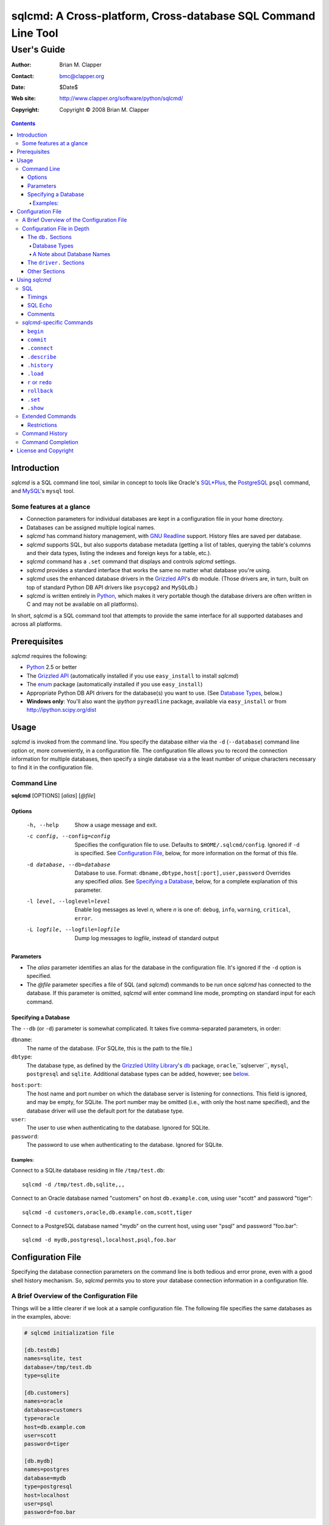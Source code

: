 ==============================================================
sqlcmd: A Cross-platform, Cross-database SQL Command Line Tool
==============================================================

------------
User's Guide
------------

:Author: Brian M. Clapper
:Contact: bmc@clapper.org
:Date: $Date$
:Web site: http://www.clapper.org/software/python/sqlcmd/
:Copyright: Copyright © 2008 Brian M. Clapper

.. contents::

Introduction
============

*sqlcmd* is a SQL command line tool, similar in concept to tools like Oracle's
`SQL*Plus`_, the PostgreSQL_ ``psql`` command, and MySQL_'s ``mysql`` tool.

.. _SQL*Plus: http://www.oracle.com/technology/docs/tech/sql_plus/index.html
.. _PostgreSQL: http://www.postgresql.org/
.. _MySQL: http://www.mysql.org/

Some features at a glance
--------------------------

- Connection parameters for individual databases are kept in a configuration
  file in your home directory.
- Databases can be assigned multiple logical names.
- *sqlcmd* has command history management, with `GNU Readline`_ support.
  History files are saved per database.
- *sqlcmd* supports SQL, but also supports database metadata (getting a list
  of tables, querying the table's columns and their data types, listing the
  indexes and foreign keys for a table, etc.).
- *sqlcmd* command has a ``.set`` command that displays and controls *sqlcmd*
  settings.
- *sqlcmd* provides a standard interface that works the same no matter what
  database you're using.
- *sqlcmd* uses the enhanced database drivers in the `Grizzled API`_'s ``db``
  module. (Those drivers are, in turn, built on top of standard Python
  DB API drivers like ``psycopg2`` and ``MySQLdb``.)
- *sqlcmd* is written entirely in `Python`_, which makes it very portable
  though the database drivers are often written in C and may not be available
  on all platforms).

.. _Grizzled API: http://www.clapper.org/software/python/grizzled/
.. _GNU Readline: http://cnswww.cns.cwru.edu/php/chet/readline/rluserman.html
.. _Python: http://www.python.org/

In short, *sqlcmd* is a SQL command tool that attempts to provide the same
interface for all supported databases and across all platforms.

Prerequisites
=============

*sqlcmd* requires the following:

- Python_ 2.5 or better
- The `Grizzled API`_ (automatically installed if you use ``easy_install``
  to install *sqlcmd*)
- The `enum`_ package (automatically installed if you use ``easy_install``)
- Appropriate Python DB API drivers for the database(s) you want to use.
  (See `Database Types`_, below.)
- **Windows only**: You'll also want the *ipython* ``pyreadline`` package,
  available via ``easy_install`` or from http://ipython.scipy.org/dist

.. _enum: http://pypi.python.org/pypi/enum/0.4.3

Usage
=====

*sqlcmd* is invoked from the command line. You specify the database either
via the ``-d`` (``--database``) command line option or, more conveniently,
in a configuration file. The configuration file allows you to record the
connection information for multiple databases, then specify a single database
via a the least number of unique characters necessary to find it in the
configuration file.

Command Line
------------

**sqlcmd** [OPTIONS] [*alias*] [*@file*]

Options
~~~~~~~

    -h, --help                     Show a usage message and exit.

    -c config, --config=config     Specifies the configuration file to use.
                                   Defaults to ``$HOME/.sqlcmd/config``.
                                   Ignored if ``-d`` is specified.
                                   See `Configuration File`_, below, for
                                   more information on the format of this file.

    -d database, --db=database     Database to use. Format:
                                   ``dbname,dbtype,host[:port],user,password``
                                   Overrides any specified *alias*. See
                                   `Specifying a Database`_, below, for a
                                   complete explanation of this parameter.

    -l level, --loglevel=level     Enable log messages as level *n*, where *n*
                                   is one of: ``debug``, ``info``, ``warning``,
                                   ``critical``, ``error``.

    -L logfile, --logfile=logfile  Dump log messages to *logfile*, instead of
                                   standard output

.. _Grizzled Utility Library: http://www.clapper.org/software/python/grizzled/
.. _db: http://www.clapper.org/software/python/grizzled/epydoc/grizzled.db-module.html

Parameters
~~~~~~~~~~

- The *alias* parameter identifies an alias for the database in the
  configuration file. It's ignored if the ``-d`` option is specified.

- The *@file* parameter specifies a file of SQL (and *sqlcmd*) commands to be
  run once *sqlcmd* has connected to the database. If this parameter is omitted,
  *sqlcmd* will enter command line mode, prompting on standard input for each
  command.

Specifying a Database
~~~~~~~~~~~~~~~~~~~~~

The ``--db`` (or ``-d``) parameter is somewhat complicated. It takes five
comma-separated parameters, in order:

``dbname``:
    The name of the database. (For SQLite, this is the path to the file.)

``dbtype``:
    The database type, as defined by the `Grizzled Utility Library`_'s `db`_
    package, ``oracle``,``sqlserver``, ``mysql``, ``postgresql`` and
    ``sqlite``. Additional database types can be added, however; see
    below_.

.. _below: `Configuration File`_

``host:port``:
    The host name and port number on which the database server is listening for
    connections. This field is ignored, and may be empty, for SQLite. The port
    number may be omitted (i.e., with only the host name specified), and the
    database driver will use the default port for the database type.

``user``:
    The user to use when authenticating to the database. Ignored for SQLite.

``password``:
    The password to use when authenticating to the database. Ignored for SQLite.

Examples:
+++++++++

Connect to a SQLite database residing in file ``/tmp/test.db``::

    sqlcmd -d /tmp/test.db,sqlite,,,

Connect to an Oracle database named "customers" on host ``db.example.com``,
using user "scott" and password "tiger"::

    sqlcmd -d customers,oracle,db.example.com,scott,tiger

Connect to a PostgreSQL database named "mydb" on the current host, using user
"psql" and password "foo.bar"::

    sqlcmd -d mydb,postgresql,localhost,psql,foo.bar


Configuration File
==================

Specifying the database connection parameters on the command line is both
tedious and error prone, even with a good shell history mechanism. So,
*sqlcmd* permits you to store your database connection information in a
configuration file.

A Brief Overview of the Configuration File
------------------------------------------

Things will be a little clearer if we look at a sample configuration file.
The following file specifies the same databases as in the examples, above:

.. code-block:: ini

    # sqlcmd initialization file

    [db.testdb]
    names=sqlite, test
    database=/tmp/test.db
    type=sqlite

    [db.customers]
    names=oracle
    database=customers
    type=oracle
    host=db.example.com
    user=scott
    password=tiger

    [db.mydb]
    names=postgres
    database=mydb
    type=postgresql
    host=localhost
    user=psql
    password=foo.bar

Now, if you store that file in ``$HOME/.sqlcmd/config`` (the default place
*sqlcmd* searches for it), connecting to each of the databases is much simpler:

.. code-block:: bash

    $ sqlcmd testdb
    $ sqlcmd customers
    $ sqlcmd mydb

You can store the file somewhere else, of course; you just have to tell
*sqlcmd* where it is:

.. code-block:: bash

    $ sqlcmd -c /usr/local/etc/sqlcmd.cfg testdb
    $ sqlcmd -c /usr/local/etc/sqlcmd.cfg customers
    $ sqlcmd -c /usr/local/etc/sqlcmd.cfg mydb

See the next section for details on the specific sections and options in the
*sqlcmd* configuration file.

Configuration File in Depth
---------------------------

A *sqlcmd* configuration file, typically stored in ``$HOME/.sqlcmd/config``,
is an INI-style file divided into logical sections. Each of those sections
is described below. All section names must be unique within the file.

Blank lines and comment lines are ignored; comment lines start with a "#"
character.

*sqlcmd* uses the `Grizzled API`_'s `grizzled.config.Configuration`_
class to parse the file; that class is, in turn, an enhancement of the standard
Python `ConfigParser`_ class.

.. _grizzled.config.Configuration: http://www.clapper.org/software/python/grizzled/epydoc/grizzled.config.Configuration-class.html
.. _ConfigParser: http://docs.python.org/lib/module-ConfigParser.html

Because *sqlcmd* uses the Grizzled API's ``Configuration`` class, you can use
include directives and variable substitution in the configuration file, if
you with. See the `grizzled.config.Configuration`_ documentation for more
details.

The ``db.`` Sections
~~~~~~~~~~~~~~~~~~~~

A ``db.`` section contains the connection definition for a particular database.
The ``db.`` prefix must be followed by the primary name of the database.
Multiple ``db.`` sections can exist in the configuration file; each section
supports the following parameters.

    +------------------+---------------------------------+---------------------+
    | Parameter Name   | Description                     | Required/Optional   |
    +==================+=================================+=====================+
    + ``database``     | The name of the database, as    | required            |
    |                  | known by the RDBMS engine.      |                     |
    +------------------+---------------------------------+---------------------+
    | ``type``         | The type of the database. This  | required            |
    |                  | value must be recognized by the |                     |
    |                  | Grizzled API's ``db`` module.   |                     |
    |                  | That means it must identify a   |                     |
    |                  | database driver that is part of |                     |
    |                  | the ``grizzled.db`` package, or |                     |
    |                  | it must be a driver you specify |                     |
    |                  | yourself, in a ``driver.``      |                     |
    |                  | section. (See `below`_.)        |                     |
    +------------------+---------------------------------+---------------------+
    | ``host``         | The host on which the database  | required (but       |
    |                  | resides. The RDBMS server on    | ignored for SQLite) |
    |                  | that host must be configured to |                     |
    |                  | accept incoming database client |                     |
    |                  | connections.                    |                     |
    |                  |                                 |                     |
    |                  | This parameter is ignored for   |                     |
    |                  | SQLite databases.               |                     |
    +------------------+---------------------------------+---------------------+
    | ``port``         | The port on which the database  | optional (but       |
    |                  | server is listening. If not     | ignored for SQLite) |
    |                  | specified, *sqlcmd* uses the    |                     |
    |                  | default port for the RDBMS      |                     |
    |                  | server (e.g, 1521 for Oracle,   |                     |
    |                  | 1433 for SQL Server, 3306 for   |                     |
    |                  | MYSQL, 5432 for PostgreSQL,     |                     |
    |                  | etc.).                          |                     |
    |                  |                                 |                     |
    |                  | This parameter is ignored for   |                     |
    |                  | SQLite databases.               |                     |
    +------------------+---------------------------------+---------------------+
    | ``user``         | The user to use when            | required (but       |
    |                  | authenticating to the database. | ignored for SQLite) |
    |                  |                                 |                     |
    |                  | This parameter is ignored for   |                     |
    |                  | SQLite databases.               |                     |
    +------------------+---------------------------------+---------------------+
    | ``password``     | The password to use when        | required (but       |
    |                  | authenticating to the database. | ignored for SQLite) |
    |                  |                                 |                     |
    |                  | This parameter is ignored for   |                     |
    |                  | SQLite databases.               |                     |
    +------------------+---------------------------------+---------------------+
    | ``aliases``      | A comma-separated list of alias | optional            |
    |                  | names for the database. This    |                     |
    |                  | list allows you to refer to the |                     |
    |                  | database by multiple names      |                     |
    +------------------+---------------------------------+---------------------+

Database Types
++++++++++++++

The following database types are supported automatically, provided you have
the right underlying Python database drivers installed. As noted above, you
can extend *sqlcmd* to support additional database. See the section on
`.driver`_, below, for details.

.. _.driver: `dot_driver`_

    +----------------+--------------+-------------------+
    | Type name used |              | Python DB API     |
    | with *sqlcmd*  | Database     | module            |
    +================+==============+===================+
    | ``mysql``      | MySQL_       | `MySQLdb`_        |
    +----------------+--------------+-------------------+
    | ``oracle``     | Oracle_      | `cx_Oracle`_      |
    +----------------+--------------+-------------------+
    | ``postgresql`` | PostgreSQL_  | `psycopg2`_       |
    +----------------+--------------+-------------------+
    | ``sqlserver``  | Microsoft    | `pymssql`_        |
    |                | `SQL Server`_|                   |
    +----------------+--------------+-------------------+
    | ``sqlite``     | `SQLite 3`_  | sqlite3 (comes    |
    |                |              | with Python 2.5)  |
    +----------------+--------------+-------------------+
    
.. _psycopg2: http://pypi.python.org/pypi/psycopg2/2.0.4
.. _MySQLdb: http://sourceforge.net/projects/mysql-python
.. _Oracle: http://www.oracle.com/
.. _cx_Oracle: http://python.net/crew/atuining/cx_Oracle/
.. _SQL Server: http://www.microsoft.com/sqlserver/
.. _pymssql: http://pymssql.sourceforge.net/
.. _SQLite 3: http://www.sqlite.org/

A Note about Database Names
+++++++++++++++++++++++++++

When you specify the name of a database on the *sqlcmd* command line,
*sqlcmd* attempts to match that name against the names of all databases in
the configuration file. *sqlcmd* compares the name you specify against the
following values from each ``db.`` configuration section:

- The section name, minus the ``db.`` prefix. This is the primary name of
  the database, from *sqlcmd*'s perspective.
- The value of the ``database`` option.
- The value or values of the ``aliases`` option.

You only need to specify as many characters as are
necessary to uniquely identify the database.

Thus, given this configuration file:

.. code-block:: ini


    [db.testdb]
    names=sqlite, test
    database=/tmp/test.db
    type=sqlite

    [db.customers]
    names=oracle, custdb
    database=cust001
    type=oracle
    host=db.example.com
    user=scott
    password=tiger


You can connect to the ``customers`` database using any of the following
names:

- ``customers``: the section name, minus ``db.``.
- ``custdb``: one of the aliases
- ``oracle``: the other alias
- ``cust001``: the actual database name, from the ``database`` option
- ``cust``: a unique abbreviation of ``customers`` or ``cust001``


.. _dot_driver:

The ``driver.`` Sections
~~~~~~~~~~~~~~~~~~~~~~~~

The ``driver.`` section allows you to install additional enhanced database
drivers, beyond those that are built into the `Grizzled API`_'s ``db``
package.

An enhanced driver must extend the ``grizzled.db.DBDriver`` class and provide
the appropriate methods. See the `appropriate Grizzled documentation`_ for
details. If you want to write your own driver, the Grizzled source code is
invaluable.

.. _appropriate Grizzled documentation: http://www.clapper.org/software/python/grizzled/epydoc/grizzled.db-module.html

The ``driver.`` section supports the following options:

    +------------------+---------------------------------+---------------------+
    | Parameter Name   | Description                     | Required/Optional   |
    +==================+=================================+=====================+
    + ``class``        | The fully-qualified name of the | required            |
    |                  | driver class, including any     |                     |
    |                  | package and/or module name.     |                     |
    +------------------+---------------------------------+---------------------+
    | ``name``         | The logical name to use for the | required            |
    |                  | driver.                         |                     |
    +------------------+---------------------------------+---------------------+

For example, suppose you wrote a driver to connect to the `Apache Derby`_
database (perhaps using `JPype`_). Let's further suppose that the driver is
implemented by a Python class called ``DerbyDriver`` (which extends the
Grizzled ``DBDriver`` class) and resides in module ``mycode.db``. You could
use the following *sqlcmd* configuration section to make *sqlcmd* aware of
that driver:

.. code-block:: ini

    [driver.derby]
    class=mycode.db.DerbyDriver
    name=derby

With that section in the configuration file, you can now use the value ``derby``
for the ``type`` parameter in any ``db.`` section.

Obviously, the appropriate supporting Python (and other) code must be available
to *sqlcmd*, by setting ``PYTHONPATH``, ``LD_LIBRARY_PATH``, and/or ``PATH``,
as appropriate for your operating system.

.. _Apache Derby: http://db.apache.org/derby/
.. _JPype: http://jpype.sourceforge.net/


Other Sections
~~~~~~~~~~~~~~

*sqlcmd* quietly ignores any other sections in the configuration file. One
possible use for other sections is as holders for common variable definitions
that are substituted in other places in the file. For instance, suppose all
your database engine happen to be on the same host and happen to use the same
user name and password. To share that common configuration information, you
might do something like the following:

.. code-block:: ini

    [defs]
    # Shared definitions
    dbhost=db.example.com
    admin_user=admin
    admin_password=foo.bar

    [db.testdb]
    names=sqlite, test
    database=/tmp/test.db
    type=sqlite

    [db.customers]
    names=oracle
    database=customers
    type=oracle
    host=${dbhost}
    user=${admin_user}
    password=${admin_password}

    [db.mydb]
    names=postgres
    database=mydb
    type=postgresql
    host=${dbhost}
    user=${admin_user}
    password=${admin_password}


Using *sqlcmd*
==============

When run in interactive mode (i.e., without an *@file* parameter_), *sqlcmd*
prompts on standard input with a "?" and waits for commands to be entered,
executing each one as it's entered.

.. _parameter: `Parameters`_

Some commands (e.g., all SQL commands, and some others) are not executed until
a final ";" character is seen on the input; this permits multi-line commands.
Other commands, such as internal commands like ``.set``, are single-line commands
and do not require a semi-colon.

Before going into each specific type of command, here's a brief *sqlcmd*
transcript, to whet your whistle::

    $ sqlcmd mydb
    SQLCmd, version 0.1 ($Revision$)
    Copyright 2008 Brian M. Clapper.

    Type "help" or "?" for help.

    Connecting to MySQL database "mydb" on host localhost.
    Using readline for history management.
    Loading history file "/home/bmc/.sqlcmd/mydb.hist"
    ? .set
    autocommit = true
    binarymax  = 20
    echo       = false
    showbinary = false
    stacktrace = false
    timings    = true
    ? .show tables;
    users
    customers
    ? .desc users
    -----------
    Table users
    -----------
    id             bigint NOT NULL
    companyid      bigint NOT NULL
    lastname       character varying(254) NOT NULL
    firstname      character varying(254) NOT NULL
    middleinitial  character(1) NULL
    username       character varying(30) NOT NULL
    password       character varying(64) NOT NULL
    email          character varying(254) NOT NULL
    telephone      character varying(30) NULL
    department     character varying(254) NULL
    isenabled      character(1) NOT NULL
    ? select id, companyid, lastname, firstname, middleinitial, username, email from etuser;
    Execution time: 0.092 seconds
    2 rows

    id companyid lastname firstname middleinitial username email
    -- --------- -------- --------- ------------- -------- ---------------
     1         1 Clapper  Brian     M             bmc      bmc@clapper.org
     2         1 User     Joe       NULL          joe      joe@example.org


SQL
---

*sqlcmd* will issue any valid SQL command. It does not interpret the SQL
command at all, beyond recognizing the initial ``SELECT``, ``INSERT``,
``UPDATE``, etc., statement. Thus, RDBMS-specific SQL is perfectly permissable.

For SQL commands that produce results, such as ``SELECT``, *sqlcmd* displays
the result in a tabular form, using as little horizontal real estate as possible.
It does **not** wrap its output, however.

*sqlcmd* has explicit support for the following kinds of SQL statements.
Note that "explicit support" means *sqlcmd* can do table-name completion
for those commands (see `Command Completion`_), not that *sqlcmd* understands
the SQL syntax.

- ``ALTER`` (e.g., ``ALTER TABLE``, ``ALTER INDEX``)
- ``CREATE`` (e.g., ``CREATE TABLE``, ``CREATE INDEX``)
- ``DELETE``
- ``DROP`` (e.g., ``DROP TABLE``, ``DROP INDEX``)
- ``INSERT``
- ``UPDATE``

Timings
~~~~~~~

By default, *sqlcmd* times how long it takes to execute a SQL statement
and prints the resulting times on the screen. To suppress this behavior,
set the ``timings`` variable to ``false``::

    .set timings false


SQL Echo
~~~~~~~~

By default, *sqlcmd* does *not* echo commands to the screen. That's a
reasonable behavior when you're using *sqlcmd* interactively. However, when
you're loading a file full of *sqlcmd* statements, you might want each
statement to be echoed before it is run. To enable command echo, set the
``echo`` variable to ``true``::

    .set echo true

Comments
~~~~~~~~

*sqlcmd* honors (and ignores) SQL comments, as long as each comment is on a
line by itself. A SQL comment begins with "--".

Example of support syntax::

    -- This is a SQL comment.
    -- And so is this.

Example of *unsupported* syntax:

.. code-block:: sql

    INSERT INTO foo VALUES (1); -- initialize foo

*sqlcmd*-specific Commands
--------------------------

These internal *sqlcmd* commands are one-line commands that do not require
a trailing semi-colon and cannot be on multiple lines. Most (but not all)
of these commands start with a dot (".") character, to distinguish them
from commands that are processed by the connected database engine.

``begin``
~~~~~~~~~

Start a new transaction. This command is not permitted unless ``autocommit``
is ``true``. (See `.set`_) ``begin`` is essentially a no-op: It's ignored in
autocommit mode, and irrelevant when autocommit mode is off. It's there
primarily for SQL scripts.

Example of use:

.. code-block:: sql

    begin
    update foo set bar = 1;
    commit

For compatibility with SQL scripts, this command does not begin with a ".".

See also:

- `.set`_
- `commit`_
- `rollback`_

``commit``
~~~~~~~~~~

Commit the current transaction. Ignored if ``autocommit`` is enabled. For
compatibility with SQL scripts, this command does not begin with a ".".

See also:

- `.set`_
- `begin`_
- `rollback`_


``.connect``
~~~~~~~~~~~~

The ``.connect`` command closes the current database connection and opens
a new one to a (possibly) different database. The general form of the command
is::

    .connect dbname

*dbname* is a database name from the configuration file. When it first starts
running, *sqlcmd* issues an implicit ``.connect`` to the database specified
on the command line.


``.describe``
~~~~~~~~~~~~~

The ``.describe`` command, which can be abbreviated ``.desc``, is used to
describe a table. The general form of the command is::

    .describe tablename [full]

If "full" is not specified, then *sqlcmd* prints a simple description of the
table and its columns. For instance::

    ? .desc users
    -----------
    Table users
    -----------
    id             bigint NOT NULL
    companyid      bigint NOT NULL
    lastname       character varying(254) NOT NULL
    firstname      character varying(254) NOT NULL
    middleinitial  character(1) NULL
    username       character varying(30) NOT NULL
    password       character varying(64) NOT NULL
    email          character varying(254) NOT NULL
    telephone      character varying(30) NULL
    department     character varying(254) NULL
    isenabled      character(1) NOT NULL

If "full" is specified, *sqlcmd* also gathers and displays information about
the table's indexes. For example::

    ? .desc users
    -----------
    Table users
    -----------
    id             bigint NOT NULL
    companyid      bigint NOT NULL
    lastname       character varying(254) NOT NULL
    firstname      character varying(254) NOT NULL
    middleinitial  character(1) NULL
    username       character varying(30) NOT NULL
    password       character varying(64) NOT NULL
    email          character varying(254) NOT NULL
    telephone      character varying(30) NULL
    department     character varying(254) NULL
    isenabled      character(1) NOT NULL

    --------
    Indexes:
    --------

    userpk1 Columns:     (id)
            Description: (PRIMARY) Unique, non-clustered btree index
    ----------------------------------------------------------------------------
    userak1 Columns:     (companyid, username)
            Description: Unique, non-clustered btree index


``.history``
~~~~~~~~~~~~

``.history`` displays the command history. See `Command History`_ for a
complete explanation of *sqlcmd*'s command history capabilities.

``.load``
~~~~~~~~~

Loads an external file of commands (typically SQL) and runs those commands in
the current session *without exiting*. After the commands are run, *sqlcmd*
returns to its interactive prompt. ``.load`` can be invoked in several ways::

    .load path
    @ path
    @path

All three commands do exactly the same thing.

``r`` or ``redo``
~~~~~~~~~~~~~~~~~

Re-issue a command from the history. General usage::

    r [num|str]
    redo [num|str]

If *num* is present, it is the number of the command to re-run. If *str*
is specified, the most recent command that *str* (using a substring match)
is re-run.

For example, consider this history::

    ? .history
       1: .show tables;
       2: select * from foo;
       3: .desc foo;
       4: .desc foobar;

Here are various ``redo`` invocations::

    ? r 1  <--- re-runs command 1, ".show tables"
    ? r s  <--- re-runs the most recent command that starts with "s", which is "select * from foo"
    ? r    <--- re-runs the last command, ".desc foobar"

``rollback``
~~~~~~~~~~~~

Roll the current transaction back. Ignored if ``autocommit`` is enabled. For
compatibility with SQL scripts, this command does not begin with a ".".

See also:

- `.set`_
- `begin`_
- `commit`_


``.set``
~~~~~~~~~

The ``.set`` command displays or alters internal *sqlcmd* variables. Without
any parameters, ``.set`` displays all internal variables and their values::

    ? .set
    autocommit = true
    binarymax  = 20
    echo       = true
    showbinary = false
    stacktrace = false
    timings    = true

The supported variables are:

    +----------------+---------------------------------------------+----------+
    | Variable       | Meaning                                     | Default  |
    +================+=============================================+==========+
    | ``autocommit`` | Whether or not each SQL statement           | ``true`` |
    |                | automatically commits to the database. If   |          |
    |                | ``true``, then each SQL statement is        |          |
    |                | automatically committed to the database. If |          |
    |                | ``false``, then a new set of SQL statements |          |
    |                | starts a transaction, which must be         |          |
    |                | explicitly committed via the ``commit``     |          |
    |                | command. Also, if ``autocommit`` is         |          |
    |                | ``false``, the ``rollback`` command is      |          |
    |                | enabled.                                    |          |
    +----------------+---------------------------------------------+----------+
    | ``binarymax``  | How many bytes to display from binary (BLOB | 20       |
    |                | and CLOB) columns. Ignored unless           |          |
    |                | ``showbinary`` is ``true``.                 |          |
    +----------------+---------------------------------------------+----------+
    | ``echo``       | Whether or not commands are echoed before   | ``false``|
    |                | they are executed.                          |          |
    +----------------+---------------------------------------------+----------+
    | ``showbinary`` | Whether or not to show data from binary     | ``false``|
    |                | (BLOB and CLOB) columns. If ``true``, the   |          |
    |                | value of ``binarymax`` dictates how many    |          |
    |                | bytes to display.                           |          |
    +----------------+---------------------------------------------+----------+
    | ``stacktrace`` | Whether to display a Python stack trace on  | ``false``|
    |                | normal (i.e., expected) errors, like SQL    |          |
    |                | syntax errors.                              |          |
    +----------------+---------------------------------------------+----------+
    | ``timings``    | Whether to display execution times for SQL  | ``true`` |
    |                | statements.                                 |          |
    +----------------+---------------------------------------------+----------+

``.show``
~~~~~~~~~

The ``.show`` command currently only supports one parameter: ``tables``.
It's used to display the names of all tables in the database.

Extended Commands
-----------------

If you type a command that *sqlcmd* doesn't recognize as a SQL command or one 
of its internal commands, it passes the command straight through to the
database and treats the command as it would treate a SQL ``SELECT``. This
policy allows you to use certain RDBMS-specific commands without *sqlcmd*
having to support them explicitly. For instance, here's what happens if you've
connected *sqlcmd* to a SQLite database and you try to use the SQLite 
``EXPLAIN`` command::

    ? explain select distinct id from foo;
    Execution time: 0.000 seconds
    20 rows
    
    addr opcode        p1 p2 p3               
    ---- ------------- -- -- -----------------
    0    OpenEphemeral 1  0  keyinfo(1,BINARY)
    1    Goto          0  16                  
    2    Integer       0  0                   
    3    OpenRead      0  2                   
    4    SetNumColumns 0  1                   
    5    Rewind        0  14                  
    6    Column        0  0                   
    7    MakeRecord    -1 0                   
    8    Distinct      1  11                  
    9    Pop           2  0                   
    10   Goto          0  13                  
    11   IdxInsert     1  0                   
    12   Callback      1  0                   
    13   Next          0  6                   
    14   Close         0  0                   
    15   Halt          0  0                   
    16   Transaction   0  0                   
    17   VerifyCookie  0  1                   
    18   Goto          0  2                   
    19   Noop          0  0                   
    
Similarly, here's what happens when you run the ``ANALYZE`` command on a
PostgreSQL database::

    ? analyze verbose;
    Execution time: 0.054 seconds
    0 rows

Restrictions
~~~~~~~~~~~~

- Some extended commands don't work well through *sqlcmd*. Your mileage
  may vary.
- Since these extended commands are database-specific, they do not show
  up in command completion output, and they do not support command completion
  themselves.

Command History
---------------

*sqlcmd* supports a `bash`_-like command history mechanism. Every command
you type at the command prompt is saved in an internal memory buffer, accessible
via the ``.history`` command.

.. _bash: http://www.gnu.org/software/bash/manual/

Because *sqlcmd* also supports GNU Readline, you can use the standard GNU
Readline key bindings to scroll through your history list, edit previous
commands, and re-issue them.

Upon exit, *sqlcmd* saves its internal history buffer to a database-specific
file. The file's name is adapted from the primary name of the database (*i.e.*,
from the section name for the database in the configuration file). The
history files are stored in directory ``.sqlcmd`` under your home directory.
History files always end with ".hist".

For example, consider this configuration file:

.. code-block:: ini

    [db.testdb]
    names=sqlite, test
    database=/tmp/test.db
    type=sqlite

    [db.customers]
    names=oracle
    database=customers
    type=oracle
    host=db.example.com
    user=scott
    password=tiger

The history file for the first database is ``$HOME/.sqlcmd/testdb.hist``, and
the history file for the second database is ``$HOME/.sqlcmd/customers.hist.``


Command Completion
-------------------

*sqlcmd* supports TAB-completion in various places, in the manner of the GNU
`bash`_ shell. TAB-completion is (mostly) context sensitive. For example:

``.<TAB>``
    Displays a list of all the "." commands

``.set <TAB>``
    Displays the variables you can set.

``.set v<TAB>``
    Completes the variable name that starts with "v". If multiple variables
    start with "v", then the common characters are completed, and a second
    TAB will display all the matching variables.

``.connect <TAB>``
    shows all the database names and aliases in the config file

``.connect a<TAB>``
    Completes the database name or alias that starts with "a". If multiple
    names start with "a", then the common characters are completed, and a second
    TAB will display all the matching names.

``select * from <TAB>``
    Shows the tables in the current database. (So does ``select ``\ *<TAB>*,
    actually.) This works for ``insert``, ``update``, ``delete``, ``drop``,
    and ``.desc``, as well. The completion in SQL commands *only* completes
    table names; it is not currently sensitive to SQL syntax.

``.history <TAB>``
    Shows the commands in the history.

``.history s<TAB>``
    Shows the names of all commands in the history beginning with "s".

``.load <TAB>``
    Lists all the files in the current directory
    
``.load f<TAB>``
    Lists all the files in the current directory that start with "s"
    
``.load ~/<TAB>``
    Lists all the files in your home directory

``.load ~/d<TAB>``
    Lists all the files in your home directory that start with "d"

etc.


License and Copyright
=====================

Copyright © 2008 Brian M. Clapper

This is free software, released under the following BSD-like license:

Redistribution and use in source and binary forms, with or without
modification, are permitted provided that the following conditions are met:

1. Redistributions of source code must retain the above copyright notice,
   this list of conditions and the following disclaimer.

2. The end-user documentation included with the redistribution, if any,
   must include the following acknowledgement:

   This product includes software developed by Brian M. Clapper
   (bmc@clapper.org, http://www.clapper.org/bmc/). That software is
   copyright © 2008 Brian M. Clapper.

   Alternately, this acknowlegement may appear in the software itself, if
   and wherever such third-party acknowlegements normally appear.

THIS SOFTWARE IS PROVIDED **AS IS** AND ANY EXPRESSED OR IMPLIED
WARRANTIES, INCLUDING, BUT NOT LIMITED TO, THE IMPLIED WARRANTIES OF
MERCHANTABILITY AND FITNESS FOR A PARTICULAR PURPOSE ARE DISCLAIMED. IN NO
EVENT SHALL BRIAN M. CLAPPER BE LIABLE FOR ANY DIRECT, INDIRECT,
INCIDENTAL, SPECIAL, EXEMPLARY, OR CONSEQUENTIAL DAMAGES (INCLUDING, BUT
NOT LIMITED TO, PROCUREMENT OF SUBSTITUTE GOODS OR SERVICES; LOSS OF USE,
DATA, OR PROFITS; OR BUSINESS INTERRUPTION) HOWEVER CAUSED AND ON ANY
THEORY OF LIABILITY, WHETHER IN CONTRACT, STRICT LIABILITY, OR TORT
(INCLUDING NEGLIGENCE OR OTHERWISE) ARISING IN ANY WAY OUT OF THE USE OF
THIS SOFTWARE, EVEN IF ADVISED OF THE POSSIBILITY OF SUCH DAMAGE.
